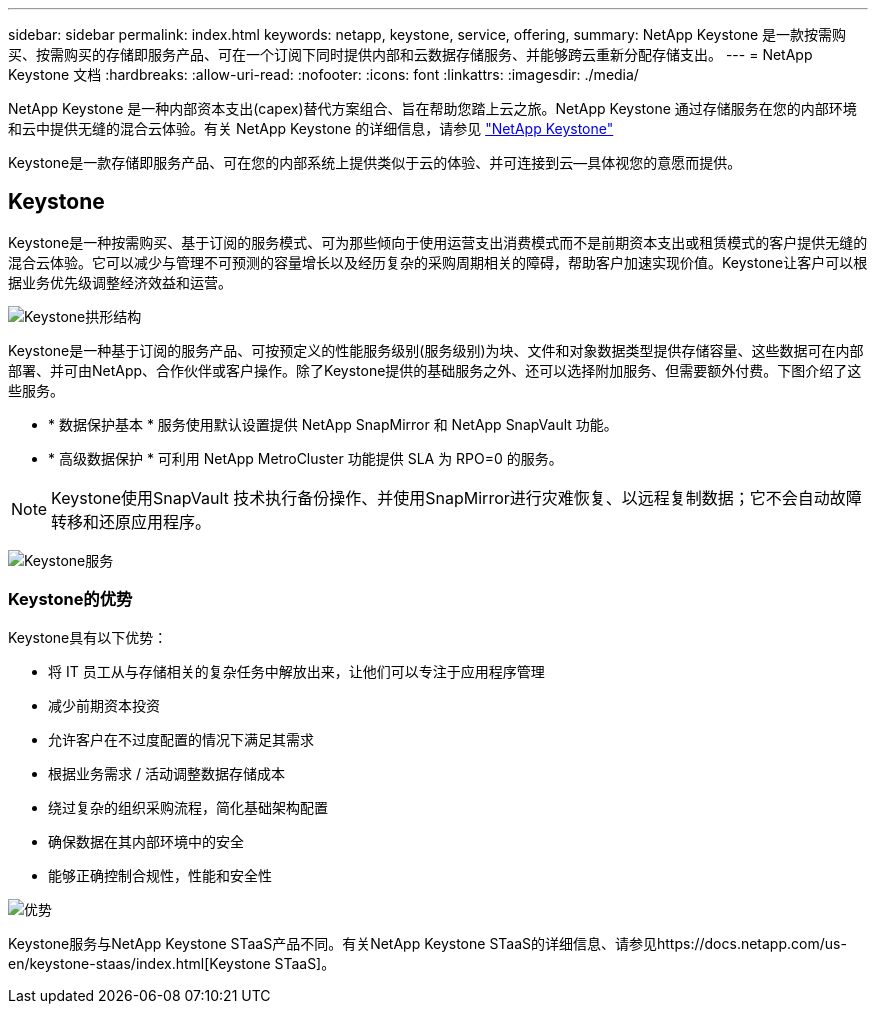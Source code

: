 ---
sidebar: sidebar 
permalink: index.html 
keywords: netapp, keystone, service, offering, 
summary: NetApp Keystone 是一款按需购买、按需购买的存储即服务产品、可在一个订阅下同时提供内部和云数据存储服务、并能够跨云重新分配存储支出。 
---
= NetApp Keystone 文档
:hardbreaks:
:allow-uri-read: 
:nofooter: 
:icons: font
:linkattrs: 
:imagesdir: ./media/


NetApp Keystone 是一种内部资本支出(capex)替代方案组合、旨在帮助您踏上云之旅。NetApp Keystone 通过存储服务在您的内部环境和云中提供无缝的混合云体验。有关 NetApp Keystone 的详细信息，请参见 link:https://www.netapp.com/services/subscriptions/keystone/["NetApp Keystone"]

Keystone是一款存储即服务产品、可在您的内部系统上提供类似于云的体验、并可连接到云—具体视您的意愿而提供。



== Keystone

Keystone是一种按需购买、基于订阅的服务模式、可为那些倾向于使用运营支出消费模式而不是前期资本支出或租赁模式的客户提供无缝的混合云体验。它可以减少与管理不可预测的容量增长以及经历复杂的采购周期相关的障碍，帮助客户加速实现价值。Keystone让客户可以根据业务优先级调整经济效益和运营。

image:nkfsosm_image2.png["Keystone拱形结构"]

Keystone是一种基于订阅的服务产品、可按预定义的性能服务级别(服务级别)为块、文件和对象数据类型提供存储容量、这些数据可在内部部署、并可由NetApp、合作伙伴或客户操作。除了Keystone提供的基础服务之外、还可以选择附加服务、但需要额外付费。下图介绍了这些服务。

* * 数据保护基本 * 服务使用默认设置提供 NetApp SnapMirror 和 NetApp SnapVault 功能。
* * 高级数据保护 * 可利用 NetApp MetroCluster 功能提供 SLA 为 RPO=0 的服务。



NOTE: Keystone使用SnapVault 技术执行备份操作、并使用SnapMirror进行灾难恢复、以远程复制数据；它不会自动故障转移和还原应用程序。

image:nkfsosm_image3.png["Keystone服务"]



=== Keystone的优势

Keystone具有以下优势：

* 将 IT 员工从与存储相关的复杂任务中解放出来，让他们可以专注于应用程序管理
* 减少前期资本投资
* 允许客户在不过度配置的情况下满足其需求
* 根据业务需求 / 活动调整数据存储成本
* 绕过复杂的组织采购流程，简化基础架构配置
* 确保数据在其内部环境中的安全
* 能够正确控制合规性，性能和安全性


image:nkfsosm_image4.png["优势"]

Keystone服务与NetApp Keystone STaaS产品不同。有关NetApp Keystone STaaS的详细信息、请参见https://docs.netapp.com/us-en/keystone-staas/index.html[Keystone STaaS]。

